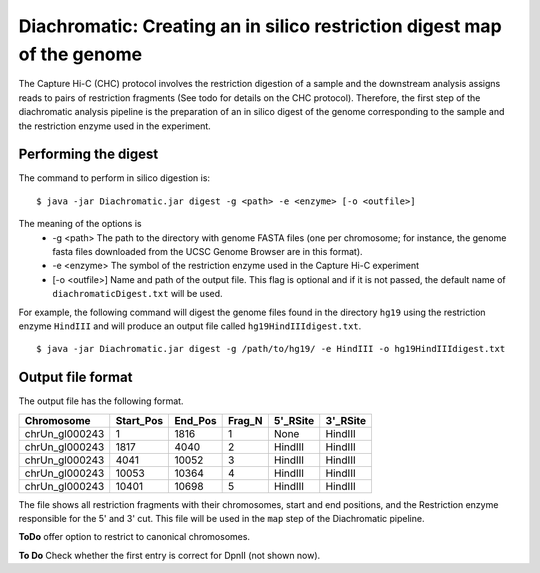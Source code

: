
Diachromatic: Creating an in silico restriction digest map of the genome
========================================================================

The Capture Hi-C (CHC) protocol involves the restriction digestion of a sample
and the downstream analysis assigns reads to pairs of restriction fragments
(See todo for details on the CHC protocol). Therefore, the first step of
the diachromatic analysis pipeline is the preparation of an in silico digest
of the genome corresponding to the sample and the restriction enzyme used in
the experiment.

Performing the digest
~~~~~~~~~~~~~~~~~~~~~
The command to perform in silico digestion is: ::

    $ java -jar Diachromatic.jar digest -g <path> -e <enzyme> [-o <outfile>]

The meaning of the options is
   * -g <path> The path to the directory with genome FASTA files (one per chromosome; for instance, the genome fasta files downloaded from the UCSC Genome Browser are in this format).
   * -e <enzyme> The symbol of the restriction enzyme used in the Capture Hi-C experiment
   * [-o <outfile>] Name and path of the output file. This flag is optional and if it is not passed, the default name of ``diachromaticDigest.txt`` will be used.

For example, the following command will digest the genome files found in the directory ``hg19`` using
the restriction enzyme ``HindIII`` and will produce an output file called ``hg19HindIIIdigest.txt``. ::


   $ java -jar Diachromatic.jar digest -g /path/to/hg19/ -e HindIII -o hg19HindIIIdigest.txt

Output file format
~~~~~~~~~~~~~~~~~~
The output file has the following format.


+----------------+----------+---------+--------+----------+----------+
| Chromosome     |Start_Pos | End_Pos | Frag_N | 5'_RSite | 3'_RSite |
+================+==========+=========+========+==========+==========+
| chrUn_gl000243 | 1        |  1816   | 1      | None     | HindIII  |
+----------------+----------+---------+--------+----------+----------+
| chrUn_gl000243 | 1817     |   4040  |   2    | HindIII  | HindIII  |
+----------------+----------+---------+--------+----------+----------+
| chrUn_gl000243 | 4041     | 10052   | 3      | HindIII  | HindIII  |
+----------------+----------+---------+--------+----------+----------+
| chrUn_gl000243 | 10053    |   10364 | 4      | HindIII  | HindIII  |
+----------------+----------+---------+--------+----------+----------+
| chrUn_gl000243 | 10401    |   10698 | 5      | HindIII  | HindIII  |
+----------------+----------+---------+--------+----------+----------+

The file shows all restriction fragments with their chromosomes, start and end positions,
and the Restriction enzyme responsible for the 5' and 3' cut. This file will be used in
the ``map`` step of the Diachromatic pipeline.




**ToDo** offer option to restrict to canonical chromosomes.

**To Do** Check whether the first entry is correct for DpnII (not shown now).


